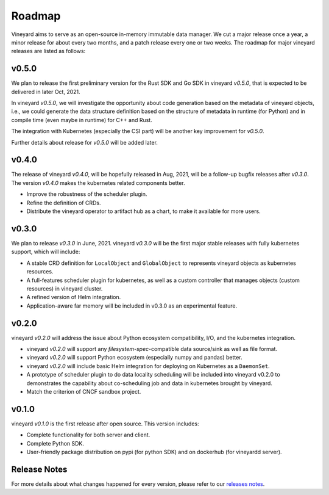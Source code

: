 Roadmap
=======

Vineyard aims to serve as an open-source in-memory immutable data manager. We
cut a major release once a year, a minor release for about every two months,
and a patch release every one or two weeks. The roadmap for major vineyard
releases are listed as follows:

v0.5.0
------

We plan to release the first preliminary version for the Rust SDK and Go SDK
in vineyard *v0.5.0*, that is expected to be delivered in later Oct, 2021.

In vineyard *v0.5.0*, we will investigate the opportunity about code generation
based on the metadata of vineyard objects, i.e., we could generate the data
structure definition based on the structure of metadata in runtime (for Python)
and in compile time (even maybe in runtime) for C++ and Rust.

The integration with Kubernetes (especially the CSI part) will be another key
improvement for *v0.5.0*.

Further details about release for *v0.5.0* will be added later.

v0.4.0
------

The release of vineyard *v0.4.0*, will be hopefully released in Aug, 2021, will
be a follow-up bugfix releases after *v0.3.0*. The version *v0.4.0* makes the
kubernetes related components better.

+ Improve the robustness of the scheduler plugin.
+ Refine the definition of CRDs.
+ Distribute the vineyard operator to artifact hub as a chart, to make it available for more users.

v0.3.0
------

We plan to release *v0.3.0* in June, 2021. vineyard *v0.3.0*
will be the first major stable releases with fully kubernetes support, which will include:

+ A stable CRD definition for ``LocalObject`` and ``GlobalObject`` to represents vineyard objects
  as kubernetes resources.
+ A full-features scheduler plugin for kubernetes, as well as a custom controller that manages
  objects (custom resources) in vineyard cluster.
+ A refined version of Helm integration.
+ Application-aware far memory will be included in v0.3.0 as an experimental feature.

v0.2.0
------

vineyard *v0.2.0* will address the issue about Python ecosystem compatibility, I/O, and
the kubernetes integration.

+ vineyard *v0.2.0* will support any *filesystem-spec*-compatible data source/sink as well as file
  format.
+ vineyard *v0.2.0* will support Python ecosystem (especially numpy and pandas) better.
+ vineyard *v0.2.0* will include basic Helm integration for deploying on Kubernetes as a ``DaemonSet``.
+ A prototype of scheduler plugin to do data locality scheduling will be included into vineyard v0.2.0
  to demonstrates the capability about co-scheduling job and data in kubernetes brought by vineyard.
+ Match the criterion of CNCF sandbox project.

v0.1.0
------

vineyard *v0.1.0* is the first release after open source. This version includes:

+ Complete functionality for both server and client.
+ Complete Python SDK.
+ User-friendly package distribution on pypi (for python SDK) and on dockerhub (for vineyardd server).

Release Notes
-------------

For more details about what changes happened for every version, please refer to
our `releases notes <https://github.com/v6d-io/v6d/releases>`_.
